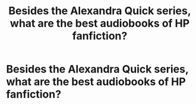 #+TITLE: Besides the Alexandra Quick series, what are the best audiobooks of HP fanfiction?

* Besides the Alexandra Quick series, what are the best audiobooks of HP fanfiction?
:PROPERTIES:
:Author: glisteningsunlight
:Score: 7
:DateUnix: 1583280663.0
:DateShort: 2020-Mar-04
:FlairText: Request
:END:
